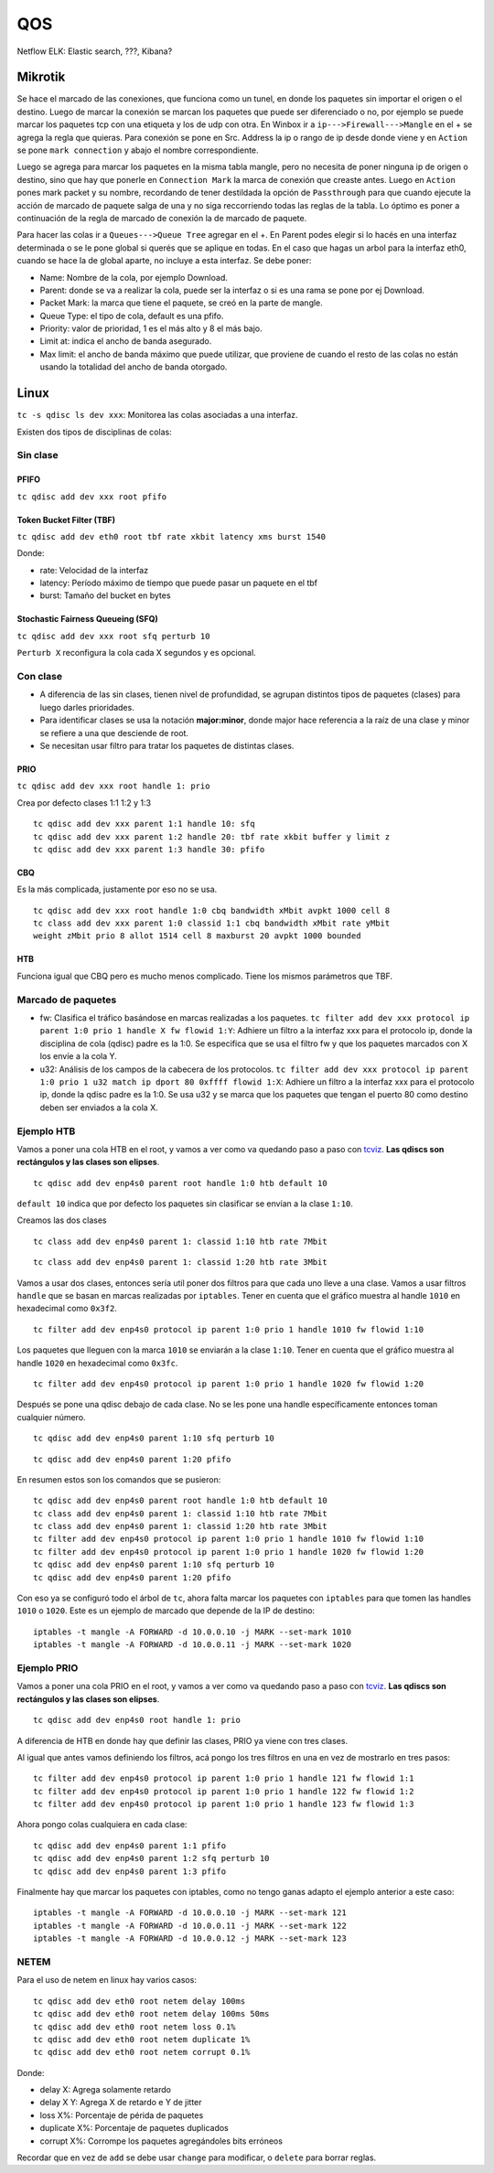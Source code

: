 QOS
===

Netflow
ELK: Elastic search, ???, Kibana?

Mikrotik
--------

Se hace el marcado de las conexiones, que funciona como un tunel, en donde los
paquetes sin importar el origen o el destino. Luego de marcar la conexión se
marcan los paquetes que puede ser diferenciado o no, por ejemplo se puede marcar
los paquetes tcp con una etiqueta y los de udp con otra. En Winbox ir a
``ip--->Firewall--->Mangle`` en el + se agrega la regla que quieras. Para
conexión se pone en Src. Address la ip o rango de ip desde donde viene y en
``Action`` se pone ``mark connection`` y abajo el nombre correspondiente.

Luego se agrega para marcar los paquetes en la misma tabla mangle, pero no
necesita de poner ninguna ip de origen o destino, sino que hay que ponerle en
``Connection Mark`` la marca de conexión que creaste antes. Luego en ``Action``
pones mark packet y su nombre, recordando de tener destildada la opción de
``Passthrough`` para que cuando ejecute la acción de marcado de paquete salga de
una y no siga reccorriendo todas las reglas de la tabla. Lo óptimo es poner a
continuación de la regla de marcado de conexión la de marcado de paquete.

Para hacer las colas ir a ``Queues--->Queue Tree`` agregar en el +. En Parent
podes elegir si lo hacés en una interfaz determinada o se le pone global si
querés que se aplique en todas. En el caso que hagas un arbol para la interfaz
eth0, cuando se hace la de global aparte, no incluye a esta interfaz. Se debe
poner:

- Name: Nombre de la cola, por ejemplo Download.

- Parent: donde se va a realizar la cola, puede ser la interfaz o si es una rama
  se pone por ej Download.

- Packet Mark: la marca que tiene el paquete, se creó en la parte de mangle.

- Queue Type: el tipo de cola, default es una pfifo.

- Priority: valor de prioridad, 1 es el más alto y 8 el más bajo.

- Limit at: indica el ancho de banda asegurado.

- Max limit: el ancho de banda máximo que puede utilizar, que proviene de cuando
  el resto de las colas no están usando la totalidad del ancho de banda
  otorgado.

Linux
-----

``tc -s qdisc ls dev xxx``: Monitorea las colas asociadas a una interfaz.

Existen dos tipos de  disciplinas de colas:

Sin clase
~~~~~~~~~

PFIFO
`````

``tc qdisc add dev xxx root pfifo``

Token Bucket Filter (TBF)
`````````````````````````

``tc qdisc add dev eth0 root tbf rate xkbit latency xms burst 1540``

Donde:

- rate: Velocidad de la interfaz
- latency: Período máximo de tiempo que puede pasar un paquete en el tbf
- burst: Tamaño del bucket en bytes

Stochastic Fairness Queueing (SFQ)
``````````````````````````````````

``tc qdisc add dev xxx root sfq perturb 10``

``Perturb X`` reconfigura la cola cada X segundos y es opcional.

Con clase
~~~~~~~~~

- A diferencia de las sin clases, tienen nivel de profundidad, se agrupan
  distintos tipos de paquetes (clases) para luego darles prioridades.
- Para identificar clases se usa la notación **major:minor**, donde major hace
  referencia a la raíz de una clase y minor se refiere a una que desciende de
  root.
- Se necesitan usar filtro para tratar los paquetes de distintas clases.

PRIO
````

``tc qdisc add dev xxx root handle 1: prio``

Crea por defecto clases 1:1 1:2 y 1:3

::

  tc qdisc add dev xxx parent 1:1 handle 10: sfq
  tc qdisc add dev xxx parent 1:2 handle 20: tbf rate xkbit buffer y limit z
  tc qdisc add dev xxx parent 1:3 handle 30: pfifo

CBQ
```

Es la más complicada, justamente por eso no se usa.

::

  tc qdisc add dev xxx root handle 1:0 cbq bandwidth xMbit avpkt 1000 cell 8
  tc class add dev xxx parent 1:0 classid 1:1 cbq bandwidth xMbit rate yMbit
  weight zMbit prio 8 allot 1514 cell 8 maxburst 20 avpkt 1000 bounded

HTB
```

Funciona igual que CBQ pero es mucho menos complicado. Tiene los mismos
parámetros que TBF.

Marcado de paquetes
~~~~~~~~~~~~~~~~~~~

- fw: Clasifica el tráfico basándose en marcas realizadas a los paquetes.
  ``tc filter add dev xxx protocol ip parent 1:0 prio 1 handle X fw flowid 1:Y``:
  Adhiere un filtro a la interfaz xxx para el protocolo ip, donde la disciplina
  de cola (qdisc) padre es la 1:0. Se especifica que se usa el filtro fw y que
  los paquetes marcados con X los envíe a la cola Y.
- u32: Análisis de los campos de la cabecera de los protocolos.
  ``tc filter add dev xxx protocol ip parent 1:0 prio 1 u32 match ip dport 80
  0xffff flowid 1:X``: Adhiere un filtro a la interfaz xxx para el protocolo ip,
  donde la qdisc padre es la 1:0. Se usa u32 y se marca que los paquetes que
  tengan el puerto 80 como destino deben ser enviados a la cola X.

Ejemplo HTB
~~~~~~~~~~~

Vamos a poner una cola HTB en el root, y vamos a ver como va quedando paso a
paso con `tcviz <https://github.com/ze-phyr-us/tcviz>`_. **Las qdiscs son
rectángulos y las clases son elipses**.

::

  tc qdisc add dev enp4s0 parent root handle 1:0 htb default 10

``default 10`` indica que por defecto los paquetes sin clasificar se envían a la
clase ``1:10``.

.. image:: ./linux_tc_htb/paso_1.png

Creamos las dos clases

::

  tc class add dev enp4s0 parent 1: classid 1:10 htb rate 7Mbit

.. image:: ./linux_tc_htb/paso_2.png

::

  tc class add dev enp4s0 parent 1: classid 1:20 htb rate 3Mbit

.. image:: ./linux_tc_htb/paso_3.png

Vamos a usar dos clases, entonces sería util poner dos filtros para que cada uno
lleve a una clase. Vamos a usar filtros ``handle`` que se basan en marcas
realizadas por ``iptables``. Tener en cuenta que el gráfico muestra al handle
``1010`` en hexadecimal como ``0x3f2``.

::

  tc filter add dev enp4s0 protocol ip parent 1:0 prio 1 handle 1010 fw flowid 1:10

Los paquetes que lleguen con la marca ``1010`` se enviarán a la clase ``1:10``.
Tener en cuenta que el gráfico muestra al handle ``1020`` en hexadecimal como
``0x3fc``.

.. image:: ./linux_tc_htb/paso_4.png

::

  tc filter add dev enp4s0 protocol ip parent 1:0 prio 1 handle 1020 fw flowid 1:20

.. image:: ./linux_tc_htb/paso_5.png

Después se pone una qdisc debajo de cada clase. No se les pone una handle
específicamente entonces toman cualquier número.

::

  tc qdisc add dev enp4s0 parent 1:10 sfq perturb 10

.. image:: ./linux_tc_htb/paso_6.png

::

  tc qdisc add dev enp4s0 parent 1:20 pfifo

.. image:: ./linux_tc_htb/paso_7.png

En resumen estos son los comandos que se pusieron::

  tc qdisc add dev enp4s0 parent root handle 1:0 htb default 10
  tc class add dev enp4s0 parent 1: classid 1:10 htb rate 7Mbit
  tc class add dev enp4s0 parent 1: classid 1:20 htb rate 3Mbit
  tc filter add dev enp4s0 protocol ip parent 1:0 prio 1 handle 1010 fw flowid 1:10
  tc filter add dev enp4s0 protocol ip parent 1:0 prio 1 handle 1020 fw flowid 1:20
  tc qdisc add dev enp4s0 parent 1:10 sfq perturb 10
  tc qdisc add dev enp4s0 parent 1:20 pfifo

Con eso ya se configuró todo el árbol de ``tc``, ahora falta marcar los paquetes
con ``iptables`` para que tomen las handles ``1010`` o ``1020``. Este es un
ejemplo de marcado que depende de la IP de destino::

  iptables -t mangle -A FORWARD -d 10.0.0.10 -j MARK --set-mark 1010
  iptables -t mangle -A FORWARD -d 10.0.0.11 -j MARK --set-mark 1020

Ejemplo PRIO
~~~~~~~~~~~~

Vamos a poner una cola PRIO en el root, y vamos a ver como va quedando paso a
paso con `tcviz <https://github.com/ze-phyr-us/tcviz>`_. **Las qdiscs son
rectángulos y las clases son elipses**.

::

  tc qdisc add dev enp4s0 root handle 1: prio

A diferencia de HTB en donde hay que definir las clases, PRIO ya viene con tres
clases.

.. image:: ./linux_tc_prio/paso_1.png

Al igual que antes vamos definiendo los filtros, acá pongo los tres filtros en
una en vez de mostrarlo en tres pasos::

  tc filter add dev enp4s0 protocol ip parent 1:0 prio 1 handle 121 fw flowid 1:1
  tc filter add dev enp4s0 protocol ip parent 1:0 prio 1 handle 122 fw flowid 1:2
  tc filter add dev enp4s0 protocol ip parent 1:0 prio 1 handle 123 fw flowid 1:3

.. image:: ./linux_tc_prio/paso_2.png

Ahora pongo colas cualquiera en cada clase::

  tc qdisc add dev enp4s0 parent 1:1 pfifo
  tc qdisc add dev enp4s0 parent 1:2 sfq perturb 10
  tc qdisc add dev enp4s0 parent 1:3 pfifo

.. image:: ./linux_tc_prio/paso_3.png

Finalmente hay que marcar los paquetes con iptables, como no tengo ganas adapto
el ejemplo anterior a este caso::

  iptables -t mangle -A FORWARD -d 10.0.0.10 -j MARK --set-mark 121
  iptables -t mangle -A FORWARD -d 10.0.0.11 -j MARK --set-mark 122
  iptables -t mangle -A FORWARD -d 10.0.0.12 -j MARK --set-mark 123

NETEM
~~~~~

Para el uso de netem en linux hay varios casos:

::

  tc qdisc add dev eth0 root netem delay 100ms
  tc qdisc add dev eth0 root netem delay 100ms 50ms
  tc qdisc add dev eth0 root netem loss 0.1%
  tc qdisc add dev eth0 root netem duplicate 1%
  tc qdisc add dev eth0 root netem corrupt 0.1%

Donde:

- delay X: Agrega solamente retardo
- delay X Y: Agrega X de retardo e Y de jitter
- loss X%: Porcentaje de périda de paquetes
- duplicate X%: Porcentaje de paquetes duplicados
- corrupt X%: Corrompe los paquetes agregándoles bits erróneos

Recordar que en vez de ``add`` se debe usar ``change`` para modificar, o
``delete`` para borrar reglas.
